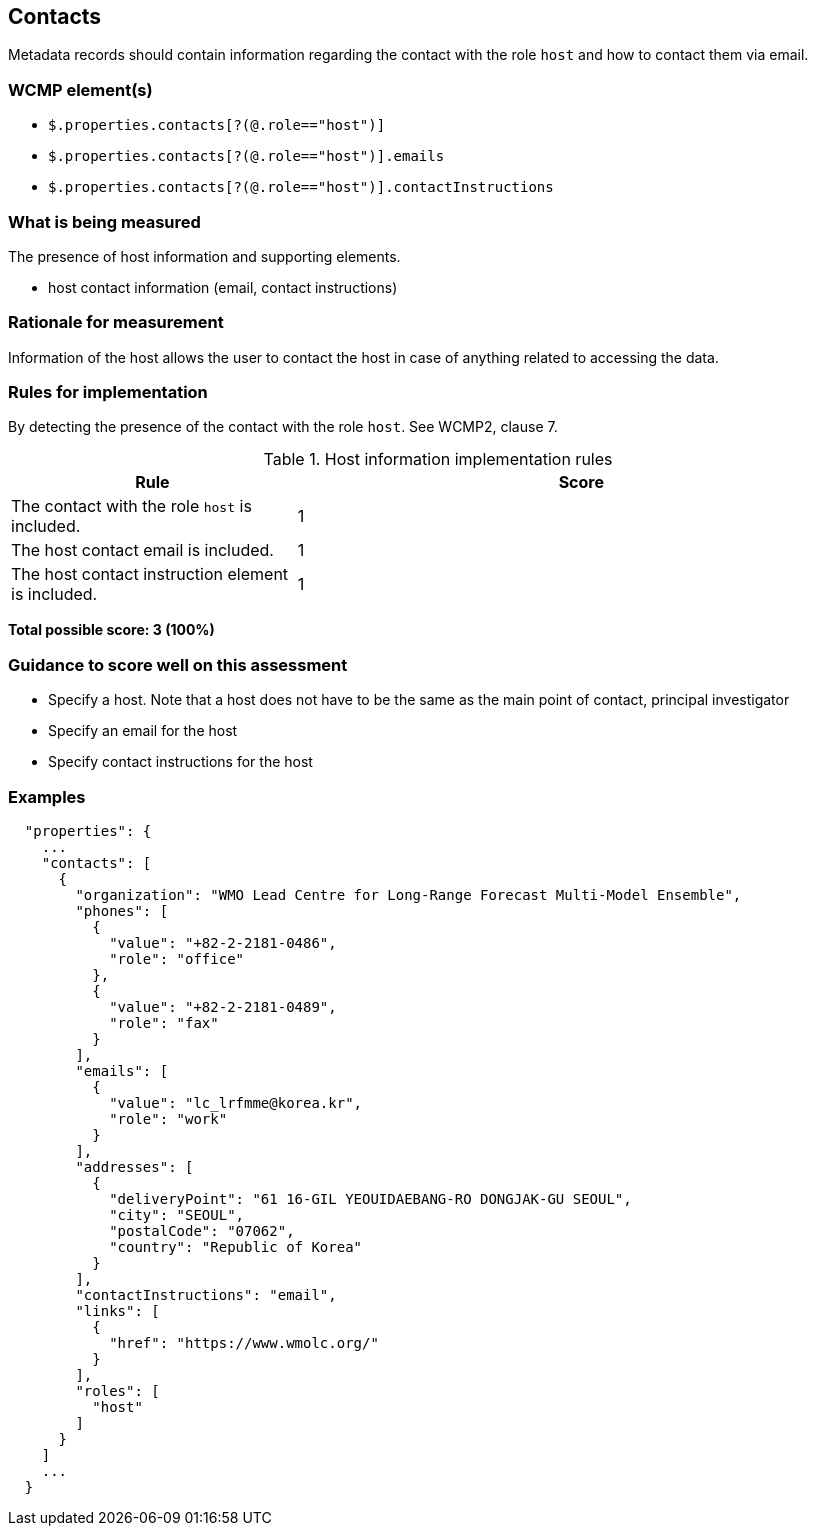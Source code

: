 == Contacts

Metadata records should contain information regarding the contact with the role `host` and how to contact them via email.

=== WCMP element(s)

* `$.properties.contacts[?(@.role=="host")]`
* `$.properties.contacts[?(@.role=="host")].emails`
* `$.properties.contacts[?(@.role=="host")].contactInstructions`

=== What is being measured

The presence of host information and supporting elements.

* host contact information (email, contact instructions)

=== Rationale for measurement

Information of the host allows the user to contact the host in case of anything related to accessing the data.

=== Rules for implementation

By detecting the presence of the contact with the role `host`. See WCMP2, clause 7.

.Host information implementation rules
[cols="1a,2"]
|===
|Rule |Score

|The contact with the role `host` is included.
|1

|The host contact email is included.
|1

|The host contact instruction element is included.
|1

|===

*Total possible score: 3 (100%)*

=== Guidance to score well on this assessment

* Specify a host. Note that a host does not have to be the same as the main point of contact, principal investigator
* Specify an email for the host
* Specify contact instructions for the host

=== Examples

```json
  "properties": {
    ...
    "contacts": [
      {
        "organization": "WMO Lead Centre for Long-Range Forecast Multi-Model Ensemble",
        "phones": [
          {
            "value": "+82-2-2181-0486",
            "role": "office"
          },
          {
            "value": "+82-2-2181-0489",
            "role": "fax"
          }
        ],
        "emails": [
          {
            "value": "lc_lrfmme@korea.kr",
            "role": "work"
          }
        ],
        "addresses": [
          {
            "deliveryPoint": "61 16-GIL YEOUIDAEBANG-RO DONGJAK-GU SEOUL",
            "city": "SEOUL",
            "postalCode": "07062",
            "country": "Republic of Korea"
          }
        ],
        "contactInstructions": "email",
        "links": [
          {
            "href": "https://www.wmolc.org/"
          }
        ],
        "roles": [
          "host"
        ]
      }
    ]
    ...
  }
```
